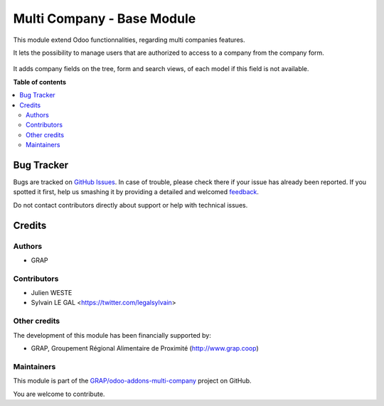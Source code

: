 ===========================
Multi Company - Base Module
===========================

.. !!!!!!!!!!!!!!!!!!!!!!!!!!!!!!!!!!!!!!!!!!!!!!!!!!!!
   !! This file is generated by oca-gen-addon-readme !!
   !! changes will be overwritten.                   !!
   !!!!!!!!!!!!!!!!!!!!!!!!!!!!!!!!!!!!!!!!!!!!!!!!!!!!

.. |badge1| image:: https://img.shields.io/badge/maturity-Beta-yellow.png
    :target: https://odoo-community.org/page/development-status
    :alt: Beta
.. |badge2| image:: https://img.shields.io/badge/licence-AGPL--3-blue.png
    :target: http://www.gnu.org/licenses/agpl-3.0-standalone.html
    :alt: License: AGPL-3
.. |badge3| image:: https://img.shields.io/badge/github-GRAP%2Fodoo--addons--multi--company-lightgray.png?logo=github
    :target: https://github.com/GRAP/odoo-addons-multi-company/tree/12.0/multi_company_base
    :alt: GRAP/odoo-addons-multi-company

|badge1| |badge2| |badge3| 

This module extend Odoo functionnalities, regarding multi companies features.

It lets the possibility to manage users that are authorized to access to
a company from the company form.

  .. figure:: https://raw.githubusercontent.com/GRAP/odoo-addons-multi-company/12.0/multi_company_base/multi_company_base/static/description/res_company_form.png

It adds company fields on the tree, form and search views, of each model
if this field is not available.

**Table of contents**

.. contents::
   :local:

Bug Tracker
===========

Bugs are tracked on `GitHub Issues <https://github.com/GRAP/odoo-addons-multi-company/issues>`_.
In case of trouble, please check there if your issue has already been reported.
If you spotted it first, help us smashing it by providing a detailed and welcomed
`feedback <https://github.com/GRAP/odoo-addons-multi-company/issues/new?body=module:%20multi_company_base%0Aversion:%2012.0%0A%0A**Steps%20to%20reproduce**%0A-%20...%0A%0A**Current%20behavior**%0A%0A**Expected%20behavior**>`_.

Do not contact contributors directly about support or help with technical issues.

Credits
=======

Authors
~~~~~~~

* GRAP

Contributors
~~~~~~~~~~~~

* Julien WESTE
* Sylvain LE GAL <https://twitter.com/legalsylvain>

Other credits
~~~~~~~~~~~~~

The development of this module has been financially supported by:

* GRAP, Groupement Régional Alimentaire de Proximité (http://www.grap.coop)

Maintainers
~~~~~~~~~~~

This module is part of the `GRAP/odoo-addons-multi-company <https://github.com/GRAP/odoo-addons-multi-company/tree/12.0/multi_company_base>`_ project on GitHub.

You are welcome to contribute.
